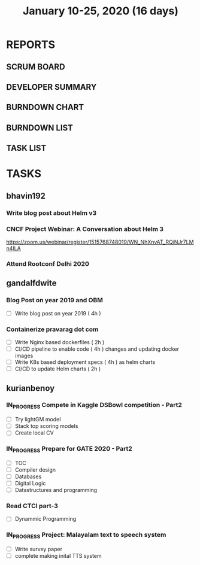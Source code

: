 #+TITLE: January 10-25, 2020 (16 days)
#+PROPERTY: Effort_ALL 0 0:05 0:10 0:30 1:00 2:00 3:00 4:00
#+COLUMNS: %35ITEM %TASKID %OWNER %3PRIORITY %TODO %5ESTIMATED{+} %3ACTUAL{+}
* REPORTS
** SCRUM BOARD
#+BEGIN: block-update-board
#+END:
** DEVELOPER SUMMARY
#+BEGIN: block-update-summary
#+END:
** BURNDOWN CHART
#+BEGIN: block-update-graph
#+END:
** BURNDOWN LIST
#+PLOT: title:"Burndown" ind:1 deps:(3 4) set:"term dumb" set:"xtics scale 0.5" set:"ytics scale 0.5" file:"burndown.plt" set:"xrange [0:17]"
#+BEGIN: block-update-burndown
#+END:
** TASK LIST
#+BEGIN: columnview :hlines 2 :maxlevel 5 :id "TASKS"
#+END:
* TASKS
  :PROPERTIES:
  :ID:       TASKS
  :SPRINTLENGTH: 16
  :SPRINTSTART: <2020-01-10 Fri>
  :wpd-bhavin192: 1
  :wpd-gandalfdwite: 1
  :wpd-kurianbenoy: 4
  :END:
** bhavin192
*** Write blog post about Helm v3
    :PROPERTIES:
    :ESTIMATED: 8
    :ACTUAL:
    :OWNER:    bhavin192
    :ID:       WRITE.1577718004
    :TASKID:   WRITE.1577718004
    :END:
*** CNCF Project Webinar: A Conversation about Helm 3
    :PROPERTIES:
    :ESTIMATED: 1
    :ACTUAL:
    :OWNER:    bhavin192
    :ID:       EVENT.1578852275
    :TASKID:   EVENT.1578852275
    :END:
    [[https://zoom.us/webinar/register/1515768748019/WN_NhXnvAT_RQiNJr7LMn4ILA]]
*** Attend Rootconf Delhi 2020
    :PROPERTIES:
    :ESTIMATED: 7
    :ACTUAL:
    :OWNER:    bhavin192
    :ID:       EVENT.1578852044
    :TASKID:   EVENT.1578852044
    :END:

** gandalfdwite
*** Blog Post on year 2019 and OBM
   :PROPERTIES:
   :ESTIMATED: 4
   :ACTUAL:
   :OWNER: gandalfdwite
   :ID: WRITE.1578812481
   :TASKID: WRITE.1578812481
   :END:
   - [ ] Write blog post on year 2019    ( 4h )
*** Containerize pravarag dot com
    :PROPERTIES:
    :ESTIMATED: 10
    :ACTUAL:
    :OWNER: gandalfdwite
    :ID: DEV.1578812553
    :TASKID: DEV.1578812553
    :END:
    - [ ] Write Nginx based dockerfiles     ( 2h )
    - [ ] CI/CD pipeline to enable code     ( 4h )
          changes and updating docker
          images
    - [ ] Write K8s based deployment specs  ( 4h )
          as helm charts
    - [ ] CI/CD to update Helm charts       ( 2h )

** kurianbenoy
*** IN_PROGRESS Compete in Kaggle DSBowl competition - Part2
    :PROPERTIES:
    :ESTIMATED: 15
    :ACTUAL:
    :OWNER: kurianbenoy
    :ID: DEV.1578594699
    :TASKID: DEV.1578594699
    :END:
    :LOGBOOK:
    CLOCK: [2020-01-15 Wed 12:39]--[2020-01-15 Wed 13:48] =>  1:09
    CLOCK: [2020-01-14 Tue 19:30]--[2020-01-14 Tue 22:13] =>  2:47
    CLOCK: [2020-01-13 Mon 15:33]--[2020-01-13 Mon 16:15] =>  0:42
    CLOCK: [2020-01-13 Mon 15:01]--[2020-01-13 Mon 15:30] =>  0:29
    CLOCK: [2020-01-13 Mon 05:44]--[2020-01-13 Mon 06:05] =>  0:21
    CLOCK: [2020-01-12 Sun 08:21]--[2020-01-12 Sun 08:57] =>  0:36
    CLOCK: [2020-01-11 Sat 21:32]--[2020-01-11 Sat 23:59] =>  2:27
    CLOCK: [2020-01-10 Fri 12:24]--[2020-01-10 Fri 13:30] =>  1:06
    CLOCK: [2020-01-10 Fri 11:19]--[2020-01-10 Fri 12:00] =>  0:41
    :END:
    - [ ] Try lightGM model
    - [ ] Stack top scoring models
    - [ ] Create local CV
*** IN_PROGRESS Prepare for GATE 2020 - Part2
    :PROPERTIES:
    :ESTIMATED: 26
    :ACTUAL:
    :OWNER: kurianbenoy
    :ID: READ.1578594810
    :TASKID: READ.1578594810
    :END:
    :LOGBOOK:
    CLOCK: [2020-01-16 Thu 05:07]--[2020-01-16 Thu 06:25] =>  1:18
    CLOCK: [2020-01-14 Tue 17:32]--[2020-01-14 Tue 18:00] =>  0:28
    CLOCK: [2020-01-14 Tue 17:28]--[2020-01-14 Tue 17:32] =>  0:04
    CLOCK: [2020-01-14 Tue 15:56]--[2020-01-14 Tue 16:24] =>  0:28
    CLOCK: [2020-01-14 Tue 15:46]--[2020-01-14 Tue 15:56] =>  0:10
    CLOCK: [2020-01-14 Tue 05:44]--[2020-01-14 Tue 07:19] =>  1:35
    CLOCK: [2020-01-13 Mon 23:01]--[2020-01-14 Tue 00:50] =>  1:49
    CLOCK: [2020-01-13 Mon 21:52]--[2020-01-13 Mon 22:05] =>  0:13
    CLOCK: [2020-01-13 Mon 08:08]--[2020-01-13 Mon 08:22] =>  0:14
    CLOCK: [2020-01-13 Mon 07:08]--[2020-01-12 Mon 07:15] =>  0:07
    CLOCK: [2020-01-13 Mon 06:28]--[2020-01-13 Mon 07:02] =>  0:34
    CLOCK: [2020-01-12 Sun 23:22]--[2020-01-13 Mon 00:16] =>  0:54
    CLOCK: [2020-01-12 Sun 22:42]--[2020-01-12 Sun 23:00] =>  0:18
    CLOCK: [2020-01-12 Sun 21:09]--[2020-01-12 Sun 21:16] =>  0:07
    CLOCK: [2020-01-12 Sun 20:35]--[2020-01-12 Sun 21:05] =>  0:30
    CLOCK: [2020-01-12 Sun 19:08]--[2020-01-12 Sun 20:31] =>  1:23
    CLOCK: [2020-01-12 Sun 10:17]--[2020-01-12 Sun 10:57] =>  0:40
    CLOCK: [2020-01-12 Sun 08:57]--[2020-01-12 Sun 09:37] =>  0:40
    CLOCK: [2020-01-11 Sat 19:43]--[2020-01-11 Sat 20:47] =>  1:04
    CLOCK: [2020-01-11 Sat 18:10]--[2020-01-11 Sat 19:31] =>  1:21
    CLOCK: [2020-01-10 Fri 10:44]--[2020-01-10 Fri 11:13] =>  0:29
    CLOCK: [2020-01-10 Fri 10:06]--[2020-01-10 Fri 10:20] =>  0:14
    CLOCK: [2020-01-10 Fri 09:21]--[2020-01-10 Fri 10:00] =>  0:39
    CLOCK: [2020-01-10 Fri 08:49]--[2020-01-10 Fri 09:21] =>  0:32
    :END:
    - [ ] TOC
    - [ ] Compiler design
    - [ ] Databases
    - [ ] Digital Logic
    - [ ] Datastructures and programming
*** Read CTCI part-3
    :PROPERTIES:
    :ESTIMATED: 5
    :ACTUAL:
    :OWNER: kurianbenoy
    :ID: READ.1578594906
    :TASKID: READ.1578594906
    :END:
    - [ ] Dynammic Programming
*** IN_PROGRESS Project: Malayalam text to speech system
    :PROPERTIES:
    :ESTIMATED: 18
    :ACTUAL:
    :OWNER: kurianbenoy
    :ID: DEV.1578595021
    :TASKID: DEV.1578595021
    :END:
    :LOGBOOK:
    CLOCK: [2020-01-15 Wed 22:49]--[2020-01-15 Wed 15:30] =>  0:11
    CLOCK: [2020-01-15 Wed 15:46]--[2020-01-15 Wed 15:56] =>  0:10
    CLOCK: [2020-01-15 Wed 15:11]--[2020-01-15 Wed 15:14] =>  0:03
    CLOCK: [2020-01-15 Wed 14:05]--[2020-01-15 Wed 15:05] =>  1:00 
    CLOCK: [2020-01-13 Mon 13:42]--[2020-01-13 Mon 13:56] =>  0:14
    CLOCK: [2020-01-11 Sat 15:06]--[2020-01-11 Sat 16:30] =>  1:24
    CLOCK: [2020-01-10 Fri 15:41]--[2020-01-10 Fri 23:24] =>  7:43
    :END:
    - [ ] Write survey paper
    - [ ] complete making inital TTS system

